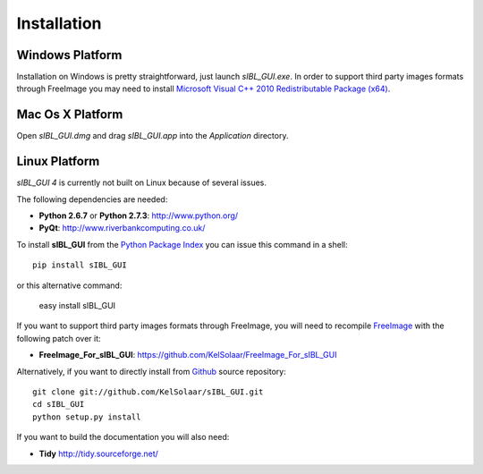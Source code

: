 _`Installation`
===============

.. raw:: html

   <br/>


_`Windows Platform`
-------------------

Installation on Windows is pretty straightforward, just launch *sIBL_GUI.exe*.
In order to support third party images formats through FreeImage you may need to install
`Microsoft Visual C++ 2010 Redistributable Package (x64) <http://download.microsoft.com/download/A/8/0/A80747C3-41BD-45DF-B505-E9710D2744E0/vcredist_x64.exe>`_.

.. raw:: html

   <br/>

_`Mac Os X Platform`
--------------------

Open *sIBL_GUI.dmg* and drag *sIBL_GUI.app* into the *Application* directory.

.. raw:: html

   <br/>

_`Linux Platform`
-----------------

| *sIBL_GUI 4* is currently not built on Linux because of several issues.

The following dependencies are needed:

-  **Python 2.6.7** or **Python 2.7.3**: http://www.python.org/
-  **PyQt**: http://www.riverbankcomputing.co.uk/

To install **sIBL_GUI** from the `Python Package Index <http://pypi.python.org/pypi/sIBL_GUI>`_ you can issue this command in a shell::

      pip install sIBL_GUI

or this alternative command:

      easy install sIBL_GUI

If you want to support third party images formats through FreeImage, you will need to recompile `FreeImage <https://github.com/KelSolaar/FreeImage>`_ with the following patch over it:

- **FreeImage_For_sIBL_GUI**: https://github.com/KelSolaar/FreeImage_For_sIBL_GUI

Alternatively, if you want to directly install from `Github <http://github.com/KelSolaar/sIBL_GUI>`_ source repository::

      git clone git://github.com/KelSolaar/sIBL_GUI.git
      cd sIBL_GUI
      python setup.py install

If you want to build the documentation you will also need:

-  **Tidy** http://tidy.sourceforge.net/

.. raw:: html

   <br/>

